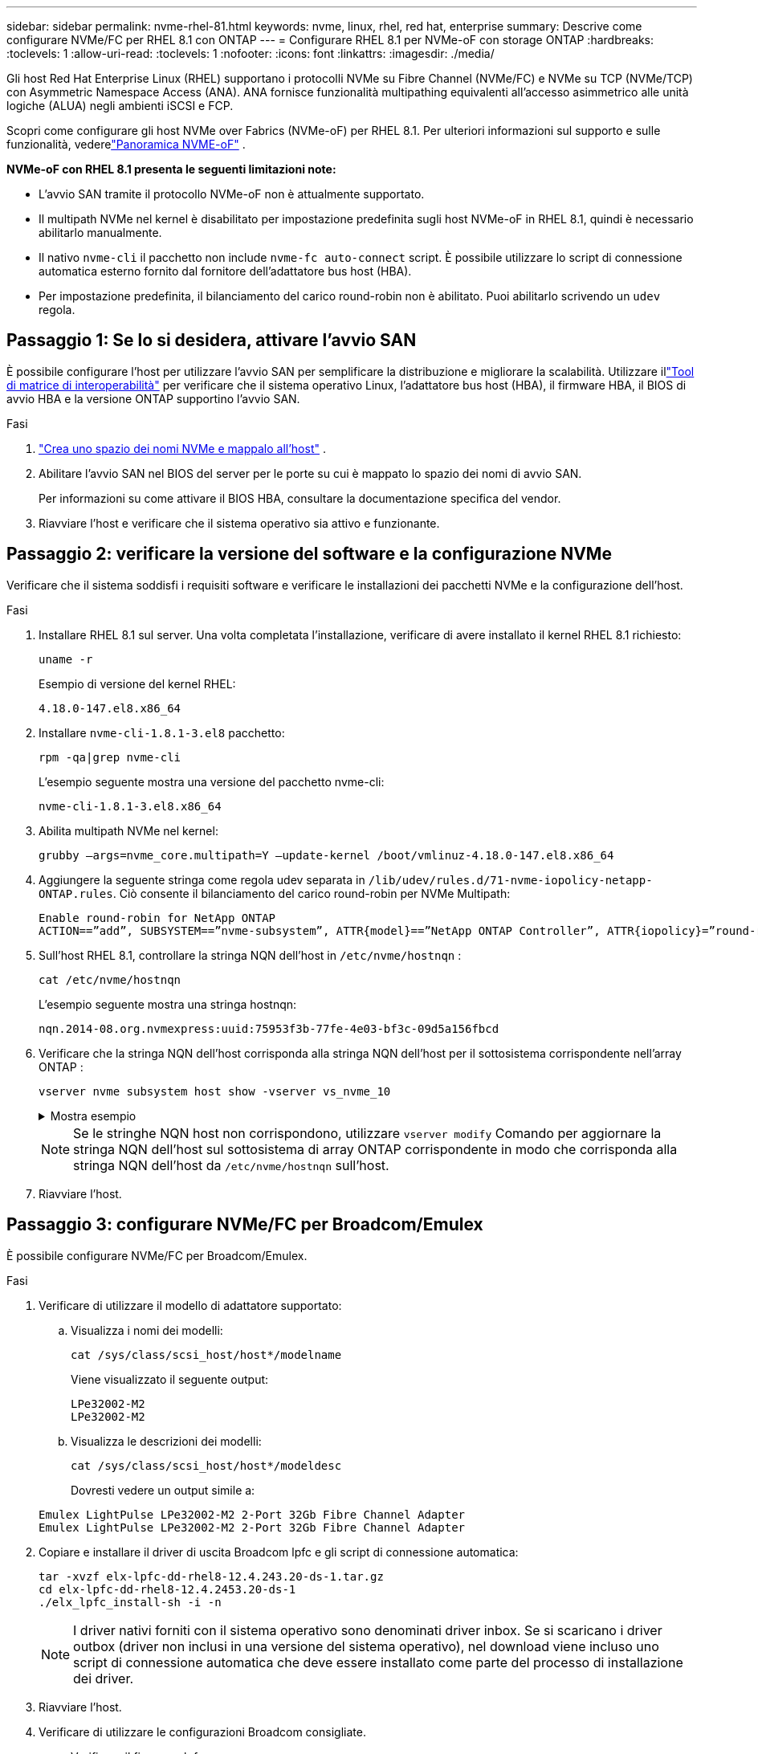 ---
sidebar: sidebar 
permalink: nvme-rhel-81.html 
keywords: nvme, linux, rhel, red hat, enterprise 
summary: Descrive come configurare NVMe/FC per RHEL 8.1 con ONTAP 
---
= Configurare RHEL 8.1 per NVMe-oF con storage ONTAP
:hardbreaks:
:toclevels: 1
:allow-uri-read: 
:toclevels: 1
:nofooter: 
:icons: font
:linkattrs: 
:imagesdir: ./media/


[role="lead"]
Gli host Red Hat Enterprise Linux (RHEL) supportano i protocolli NVMe su Fibre Channel (NVMe/FC) e NVMe su TCP (NVMe/TCP) con Asymmetric Namespace Access (ANA).  ANA fornisce funzionalità multipathing equivalenti all'accesso asimmetrico alle unità logiche (ALUA) negli ambienti iSCSI e FCP.

Scopri come configurare gli host NVMe over Fabrics (NVMe-oF) per RHEL 8.1.  Per ulteriori informazioni sul supporto e sulle funzionalità, vederelink:hu-nvme-index.html["Panoramica NVME-oF"^] .

*NVMe-oF con RHEL 8.1 presenta le seguenti limitazioni note:*

* L'avvio SAN tramite il protocollo NVMe-oF non è attualmente supportato.
* Il multipath NVMe nel kernel è disabilitato per impostazione predefinita sugli host NVMe-oF in RHEL 8.1, quindi è necessario abilitarlo manualmente.
* Il nativo `nvme-cli` il pacchetto non include `nvme-fc auto-connect` script.  È possibile utilizzare lo script di connessione automatica esterno fornito dal fornitore dell'adattatore bus host (HBA).
* Per impostazione predefinita, il bilanciamento del carico round-robin non è abilitato.  Puoi abilitarlo scrivendo un `udev` regola.




== Passaggio 1: Se lo si desidera, attivare l'avvio SAN

È possibile configurare l'host per utilizzare l'avvio SAN per semplificare la distribuzione e migliorare la scalabilità. Utilizzare illink:https://mysupport.netapp.com/matrix/#welcome["Tool di matrice di interoperabilità"^] per verificare che il sistema operativo Linux, l'adattatore bus host (HBA), il firmware HBA, il BIOS di avvio HBA e la versione ONTAP supportino l'avvio SAN.

.Fasi
. https://docs.netapp.com/us-en/ontap/san-admin/create-nvme-namespace-subsystem-task.html["Crea uno spazio dei nomi NVMe e mappalo all'host"^] .
. Abilitare l'avvio SAN nel BIOS del server per le porte su cui è mappato lo spazio dei nomi di avvio SAN.
+
Per informazioni su come attivare il BIOS HBA, consultare la documentazione specifica del vendor.

. Riavviare l'host e verificare che il sistema operativo sia attivo e funzionante.




== Passaggio 2: verificare la versione del software e la configurazione NVMe

Verificare che il sistema soddisfi i requisiti software e verificare le installazioni dei pacchetti NVMe e la configurazione dell'host.

.Fasi
. Installare RHEL 8.1 sul server.  Una volta completata l'installazione, verificare di avere installato il kernel RHEL 8.1 richiesto:
+
[source, cli]
----
uname -r
----
+
Esempio di versione del kernel RHEL:

+
[listing]
----
4.18.0-147.el8.x86_64
----
. Installare `nvme-cli-1.8.1-3.el8` pacchetto:
+
[source, cli]
----
rpm -qa|grep nvme-cli
----
+
L'esempio seguente mostra una versione del pacchetto nvme-cli:

+
[listing]
----
nvme-cli-1.8.1-3.el8.x86_64
----
. Abilita multipath NVMe nel kernel:
+
[source, cli]
----
grubby –args=nvme_core.multipath=Y –update-kernel /boot/vmlinuz-4.18.0-147.el8.x86_64
----
. Aggiungere la seguente stringa come regola udev separata in `/lib/udev/rules.d/71-nvme-iopolicy-netapp-ONTAP.rules`. Ciò consente il bilanciamento del carico round-robin per NVMe Multipath:
+
[source, cli]
----
Enable round-robin for NetApp ONTAP
ACTION==”add”, SUBSYSTEM==”nvme-subsystem”, ATTR{model}==”NetApp ONTAP Controller”, ATTR{iopolicy}=”round-robin
----
. Sull'host RHEL 8.1, controllare la stringa NQN dell'host in `/etc/nvme/hostnqn` :
+
[source, cli]
----
cat /etc/nvme/hostnqn
----
+
L'esempio seguente mostra una stringa hostnqn:

+
[listing]
----
nqn.2014-08.org.nvmexpress:uuid:75953f3b-77fe-4e03-bf3c-09d5a156fbcd
----
. Verificare che la stringa NQN dell'host corrisponda alla stringa NQN dell'host per il sottosistema corrispondente nell'array ONTAP :
+
[source, cli]
----
vserver nvme subsystem host show -vserver vs_nvme_10
----
+
.Mostra esempio
[%collapsible]
====
[listing]
----
*> vserver nvme subsystem host show -vserver vs_nvme_10
Vserver Subsystem Host NQN
------- --------- -------------------------------------- -----------
rhel_141_nvme_ss_10_0
nqn.2014-08.org.nvmexpress:uuid:75953f3b-77fe-4e03-bf3c-09d5a156fbcd
----
====
+

NOTE: Se le stringhe NQN host non corrispondono, utilizzare `vserver modify` Comando per aggiornare la stringa NQN dell'host sul sottosistema di array ONTAP corrispondente in modo che corrisponda alla stringa NQN dell'host da `/etc/nvme/hostnqn` sull'host.

. Riavviare l'host.




== Passaggio 3: configurare NVMe/FC per Broadcom/Emulex

È possibile configurare NVMe/FC per Broadcom/Emulex.

.Fasi
. Verificare di utilizzare il modello di adattatore supportato:
+
.. Visualizza i nomi dei modelli:
+
[source, cli]
----
cat /sys/class/scsi_host/host*/modelname
----
+
Viene visualizzato il seguente output:

+
[listing]
----
LPe32002-M2
LPe32002-M2
----
.. Visualizza le descrizioni dei modelli:
+
[source, cli]
----
cat /sys/class/scsi_host/host*/modeldesc
----
+
Dovresti vedere un output simile a:

+
[listing]
----
Emulex LightPulse LPe32002-M2 2-Port 32Gb Fibre Channel Adapter
Emulex LightPulse LPe32002-M2 2-Port 32Gb Fibre Channel Adapter
----


. Copiare e installare il driver di uscita Broadcom lpfc e gli script di connessione automatica:
+
[source, cli]
----
tar -xvzf elx-lpfc-dd-rhel8-12.4.243.20-ds-1.tar.gz
cd elx-lpfc-dd-rhel8-12.4.2453.20-ds-1
./elx_lpfc_install-sh -i -n
----
+

NOTE: I driver nativi forniti con il sistema operativo sono denominati driver inbox. Se si scaricano i driver outbox (driver non inclusi in una versione del sistema operativo), nel download viene incluso uno script di connessione automatica che deve essere installato come parte del processo di installazione dei driver.

. Riavviare l'host.
. Verificare di utilizzare le configurazioni Broadcom consigliate.
+
.. Verificare il firmware lpfc:
+
[source, cli]
----
cat /sys/class/scsi_host/host*/fwrev
----
+
Viene visualizzato il seguente output:

+
[listing]
----
12.4.243.20, sil-4.2.c
12.4.243.20, sil-4.2.c
----
.. Verificare il driver della posta in uscita:
+
[source, cli]
----
cat /sys/module/lpfc/version
----
+
Viene visualizzato il seguente output:

+
[listing]
----
0:12.4.243.20
----
.. Verificare le versioni del pacchetto di connessione automatica:
+
[source, cli]
----
rpm -qa | grep nvmefc
----
+
Viene visualizzato il seguente output:

+
[listing]
----
nvmefc-connect-12.6.61.0-1.noarch
----


. Verificare che l'output previsto di `lpfc_enable_fc4_type` sia impostato su `3`:
+
[source, cli]
----
cat /sys/module/lpfc/parameters/lpfc_enable_fc4_type
----
. Verificare che le porte di avvio siano attive e funzionanti e possano vedere i LIF di destinazione:
+
[source, cli]
----
cat /sys/class/fc_host/host*/port_name
----
+
Dovresti vedere un output simile a:

+
[listing]
----
0x10000090fae0ec61
0x10000090fae0ec62
----
. Verificare che le porte dell'iniziatore siano in linea:
+
[source, cli]
----
cat /sys/class/fc_host/host*/port_state
----
+
Viene visualizzato il seguente output:

+
[listing]
----
Online
Online
----
. Verificare che le porte iniziatore NVMe/FC siano abilitate e che le porte di destinazione siano visibili:
+
[source, cli]
----
cat /sys/class/scsi_host/host*/nvme_info
----
+
.Mostra esempio
[%collapsible]
====
[listing, subs="+quotes"]
----
NVME Initiator Enabled
XRI Dist lpfc0 Total 6144 NVME 2947 SCSI 2977 ELS 250
NVME LPORT lpfc0 WWPN x10000090fae0ec61 WWNN x20000090fae0ec61 DID x012000 *ONLINE*
NVME RPORT WWPN x202d00a098c80f09 WWNN x202c00a098c80f09 DID x010201 *TARGET DISCSRVC ONLINE*
NVME RPORT WWPN x203100a098c80f09 WWNN x202c00a098c80f09 DID x010601 *TARGET DISCSRVC ONLINE*
NVME Statistics
----
====




== Passaggio 4: facoltativamente, abilitare 1 MB I/O per NVMe/FC

ONTAP segnala una dimensione massima di trasferimento dati (MDTS) pari a 8 nei dati Identify Controller.  Ciò significa che la dimensione massima della richiesta di I/O può arrivare fino a 1 MB.  Per emettere richieste di I/O di dimensione 1 MB per un host Broadcom NVMe/FC, è necessario aumentare il `lpfc` valore del `lpfc_sg_seg_cnt` parametro a 256 dal valore predefinito di 64.


NOTE: Questi passaggi non si applicano agli host Qlogic NVMe/FC.

.Fasi
. Impostare il `lpfc_sg_seg_cnt` parametro su 256:
+
[source, cli]
----
cat /etc/modprobe.d/lpfc.conf
----
+
Dovresti vedere un output simile al seguente esempio:

+
[listing]
----
options lpfc lpfc_sg_seg_cnt=256
----
. Eseguire il `dracut -f` comando e riavviare l'host.
. Verificare che il valore per `lpfc_sg_seg_cnt` sia 256:
+
[source, cli]
----
cat /sys/module/lpfc/parameters/lpfc_sg_seg_cnt
----




== Passaggio 5: convalida NVMe-oF

Verificare che lo stato multipath NVMe in-kernel, lo stato ANA e i namespace ONTAP siano corretti per la configurazione NVMe-of.

.Fasi
. Verificare che il multipath NVMe nel kernel sia attivato:
+
[source, cli]
----
cat /sys/module/nvme_core/parameters/multipath
----
+
Viene visualizzato il seguente output:

+
[listing]
----
Y
----
. Verificare che le impostazioni NVMe-of appropriate (ad esempio, modello impostato su controller NetApp ONTAP e ipopolicy per il bilanciamento del carico impostato su round-robin) per i rispettivi spazi dei nomi ONTAP si riflettano correttamente sull'host:
+
.. Visualizza i sottosistemi:
+
[source, cli]
----
cat /sys/class/nvme-subsystem/nvme-subsys*/model
----
+
Viene visualizzato il seguente output:

+
[listing]
----
NetApp ONTAP Controller
NetApp ONTAP Controller
----
.. Visualizza la politica:
+
[source, cli]
----
cat /sys/class/nvme-subsystem/nvme-subsys*/iopolicy
----
+
Viene visualizzato il seguente output:

+
[listing]
----
round-robin
round-robin
----


. Verificare che gli spazi dei nomi siano stati creati e rilevati correttamente sull'host:
+
[source, cli]
----
nvme list
----
+
.Mostra esempio
[%collapsible]
====
[listing]
----
Node SN Model Namespace Usage Format FW Rev
---------------- -------------------- -----------------------
/dev/nvme0n1 80BADBKnB/JvAAAAAAAC NetApp ONTAP Controller 1 53.69 GB / 53.69 GB 4 KiB + 0 B FFFFFFFF
----
====
. Verificare che lo stato del controller di ciascun percorso sia attivo e che abbia lo stato ANA corretto:
+
[source, cli]
----
nvme list-subsys /dev/nvme0n1
----
+
.Mostra esempio
[%collapsible]
====
[listing, subs="+quotes"]
----
Nvme-subsysf0 – NQN=nqn.1992-08.com.netapp:sn.341541339b9511e8a9b500a098c80f09:subsystem.rhel_141_nvme_ss_10_0
\
+- nvme0 fc traddr=nn-0x202c00a098c80f09:pn-0x202d00a098c80f09 host_traddr=nn-0x20000090fae0ec61:pn-0x10000090fae0ec61 *live optimized*
+- nvme1 fc traddr=nn-0x207300a098dfdd91:pn-0x207600a098dfdd91 host_traddr=nn-0x200000109b1c1204:pn-0x100000109b1c1204 *live inaccessible*
+- nvme2 fc traddr=nn-0x207300a098dfdd91:pn-0x207500a098dfdd91 host_traddr=nn-0x200000109b1c1205:pn-0x100000109b1c1205 *live optimized*
+- nvme3 fc traddr=nn-0x207300a098dfdd91:pn-0x207700a098dfdd91 host traddr=nn-0x200000109b1c1205:pn-0x100000109b1c1205 *live inaccessible*
----
====
. Verificare che il plug-in NetApp visualizzi i valori corretti per ciascun dispositivo dello spazio dei nomi ONTAP:
+
[role="tabbed-block"]
====
.Colonna
--
[source, cli]
----
nvme netapp ontapdevices -o column
----
.Mostra esempio
[%collapsible]
=====
[listing, subs="+quotes"]
----
Device   Vserver  Namespace Path             NSID   UUID   Size
-------  -------- -------------------------  ------ ----- -----
/dev/nvme0n1   vs_nvme_10       /vol/rhel_141_vol_10_0/rhel_141_ns_10_0    1        55baf453-f629-4a18-9364-b6aee3f50dad   53.69GB
----
=====
--
.JSON
--
[source, cli]
----
nvme netapp ontapdevices -o json
----
.Mostra esempio
[%collapsible]
=====
[listing, subs="+quotes"]
----
{
   "ONTAPdevices" : [
   {
        Device" : "/dev/nvme0n1",
        "Vserver" : "vs_nvme_10",
        "Namespace_Path" : "/vol/rhel_141_vol_10_0/rhel_141_ns_10_0",
         "NSID" : 1,
         "UUID" : "55baf453-f629-4a18-9364-b6aee3f50dad",
         "Size" : "53.69GB",
         "LBA_Data_Size" : 4096,
         "Namespace_Size" : 13107200
    }
]
----
=====
--
====




== Fase 6: Esaminare i problemi noti

Non ci sono problemi noti.
